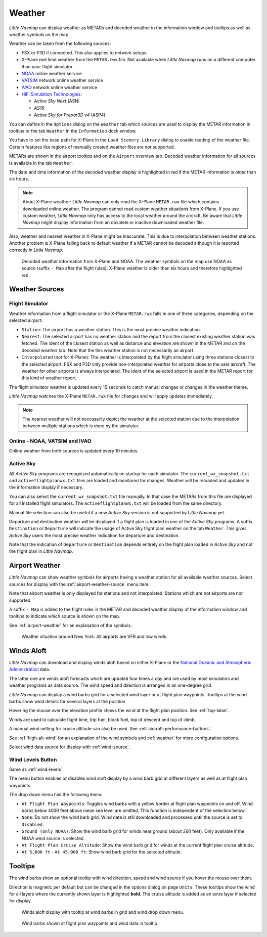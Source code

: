 .. _weather:

Weather
-------

*Little Navmap* can display weather as METARs and decoded weather in the
information window and tooltips as well as weather symbols on the map.

Weather can be taken from the following sources:

-  FSX or P3D if connected. This also applies to network setups.
-  X-Plane real time weather from the ``METAR.rwx`` file. Not available
   when *Little Navmap* runs on a different computer than your flight
   simulator.
-  `NOAA <https://www.weather.gov>`__ online weather service
-  `VATSIM <https://www.vatsim.net>`__ network online weather service
-  `IVAO <https://www.ivao.aero>`__ network online weather service
-  `HiFi Simulation Technologies <http://www.hifisimtech.com>`__:

   -  *Active Sky Next* (ASN)
   -  *AS16*
   -  *Active Sky for Prepar3D v4* (ASP4)

You can define in the ``Options`` dialog on the ``Weather`` tab which
sources are used to display the METAR information in tooltips or the tab
``Weather`` in the ``Information`` dock window.

You have to set the base path for X-Plane in the
``Load Scenery Library`` dialog to enable reading of the weather file.
Certain features like regions of manually created weather files are not
supported.

METARs are shown in the airport tooltips and on the ``Airport`` overview
tab. Decoded weather information for all sources is available in the tab
``Weather``.

The date and time information of the decoded weather display is
highlighted in red if the METAR information is older than six hours.

.. note::

      About X-Plane weather: *Little Navmap* can only read the
      X-Plane ``METAR.rwx`` file which contains downloaded online weather. The
      program cannot read custom weather situations from X-Plane. If you use
      custom weather, *Little Navmap* only has access to the local weather
      around the aircraft. Be aware that *Little Navmap* might display
      information from an obsolete or inactive downloaded weather file.

Also, weather and nearest weather in X-Plane might be inaccurate. This
is due to interpolation between weather stations. Another problem is
X-Plane falling back to default weather if a METAR cannot be decoded
although it is reported correctly in *Little Navmap*.

.. figure:: ../images/weather.jpg

        Decoded weather information from X-Plane and NOAA.
        The weather symbols on the map use NOAA as source (suffix ``- Map``
        after the flight rules). X-Plane weather is older than six hours and
        therefore highlighted red.

Weather Sources
~~~~~~~~~~~~~~~

Flight Simulator
^^^^^^^^^^^^^^^^

Weather information from a flight simulator or the X-Plane ``METAR.rwx``
falls in one of three categories, depending on the selected airport:

-  ``Station``: The airport has a weather station. This is the most
   precise weather indication.
-  ``Nearest``: The selected airport has no weather station and the
   report from the closest existing weather station was fetched. The
   ident of the closest station as well as distance and elevation are
   shown in the METAR and on the decoded weather tab. Note that the this
   weather station is not necessarily an airport.
-  ``Interpolated`` (not for X-Plane): The weather is interpolated by
   the flight simulator using three stations closest to the selected
   airport. FSX and P3D only provide non-interpolated weather for
   airports close to the user aircraft. The weather for other airports
   is always interpolated. The ident of the selected airport is used in
   the METAR report for this kind of weather report.

The flight simulator weather is updated every 15 seconds to catch manual
changes or changes in the weather theme.

*Little Navmap* watches the X-Plane ``METAR.rwx`` file for changes and
will apply updates immediately.

.. note::

     The nearest weather will not necessarily depict the weather at
     the selected station due to the interpolation between multiple stations
     which is done by the simulator.

Online - NOAA, VATSIM and IVAO
^^^^^^^^^^^^^^^^^^^^^^^^^^^^^^

Online weather from both sources is updated every 10 minutes.

Active Sky
^^^^^^^^^^

All *Active Sky* programs are recognized automatically on startup for
each simulator. The ``current_wx_snapshot.txt`` and
``activeflightplanwx.txt`` files are loaded and monitored for changes.
Weather will be reloaded and updated in the information display if
necessary.

You can also select the ``current_wx_snapshot.txt`` file manually. In
that case the METARs from this file are displayed for all installed
flight simulators. The ``activeflightplanwx.txt`` will be loaded from
the same directory.

Manual file selection can also be useful if a new *Active Sky* version
is not supported by *Little Navmap* yet.

Departure and destination weather will be displayed if a flight plan is
loaded in one of the *Active Sky* programs. A suffix ``Destination`` or
``Departure`` will indicate the usage of Active Sky flight plan weather
on the tab ``Weather``. This gives *Active Sky* users the most precise
weather indication for departure and destination.

Note that the indication of ``Departure`` or ``Destination`` depends
entirely on the flight plan loaded in *Active Sky* and not the flight
plan in *Little Navmap*.

Airport Weather
~~~~~~~~~~~~~~~

*Little Navmap* can show weather symbols for airports having a weather
station for all available weather sources. Select sources for display
with the :ref:`airport-weather-source`
menu item.

Note that airport weather is only displayed for stations and not
interpolated. Stations which are not airports are not supported.

A suffix ``- Map`` is added to the flight rules in the METAR and decoded
weather display of the information window and tooltips to indicate which
source is shown on the map.

See :ref:`airport-weather` for an
explanation of the symbols.

.. figure:: ../images/weather_map.jpg

      Weather situation around New York. All airports are VFR and low winds.

.. _wind:

Winds Aloft
~~~~~~~~~~~

*Little Navmap* can download and display winds aloft based on either
X-Plane or the `National Oceanic and Atmospheric
Administration <https://www.noaa.gov/>`__ data.

The latter one are winds aloft forecasts which are updated four times a
day and are used by most simulators and weather programs as data source.
The wind speed and direction is arranged in an one-degree grid.

*Little Navmap* can display a wind barbs grid for a selected wind layer
or at flight plan waypoints. Tooltips at the wind barbs show wind
details for several layers at the position.

Hovering the mouse over the elevation profile shows the wind at the
flight plan position. See :ref:`top-label`.

Winds are used to calculate flight time, trip fuel, block fuel, top of
descent and top of climb.

A manual wind setting for cruise altitude can also be used. See
:ref:`aircraft-performance-buttons`.

See :ref:`high-alt-wind` for an
explanation of the wind symbols and :ref:`weather` for more configuration options.

Select wind data source for display with :ref:`wind-source`.

.. _wind-levels:

|Wind Levels Button| Wind Levels Button
^^^^^^^^^^^^^^^^^^^^^^^^^^^^^^^^^^^^^^^

Same as :ref:`wind-levels`.

The menu button enables or disables wind aloft display by a wind barb
grid at different layers as well as at flight plan waypoints.

The drop down menu has the following items:

-  ``At Flight Plan Waypoints``: Toggles wind barbs with a yellow border
   at flight plan waypoints on and off. Wind barbs below 4000 feet above
   mean sea level are omitted. This function is independent of the
   selection below.
-  ``None``: Do not show the wind barb grid. Wind data is still
   downloaded and processed until the source is set to ``Disabled``.
-  ``Ground (only NOAA)``: Show the wind barb grid for winds near ground
   (about 260 feet). Only available if the NOAA wind source is selected.
-  ``At Flight Plan Cruise Altitude``: Show the wind barb grid for winds
   at the current flight plan cruise altitude.
-  ``At 5,000 ft`` - ``At 45,000 ft``: Show wind barb grid for the
   selected altitude.

.. _wind-tooltips:

Tooltips
~~~~~~~~

The wind barbs show an optional tooltip with wind direction, speed and
wind source if you hover the mouse over them.

Direction is magnetic per default but can be changed in the options
dialog on page ``Units``. These tooltips show the wind for all layers
where the currently shown layer is highlighted **bold**. The cruise
altitude is added as an extra layer if selected for display.

.. figure:: ../images/wind.jpg

      Winds aloft display with tooltip at wind barbs in grid and wind drop down menu.

.. figure:: ../images/wind_route.jpg

    Wind barbs shown at flight plan waypoints and wind data in tooltip.

.. |Wind Levels Button| image:: ../images/icon_wind.png

